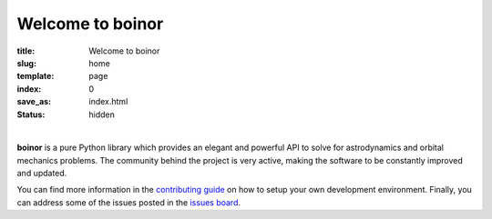 Welcome to boinor
====================

:title: Welcome to boinor
:slug: home
:template: page
:index: 0
:save_as: index.html
:status: hidden

.. image:: {static}/images/logo_text.png
   :alt: boinor logo

|

**boinor** is a pure Python library which provides an elegant and powerful API to
solve for astrodynamics and orbital mechanics problems. The community behind the
project is very active, making the software to be constantly improved and
updated.

You can find more information in the `contributing guide
<https://docs.boinor.space/en/latest/contributing.html>`_ on how to setup
your own development environment. Finally, you can address some of the issues
posted in the `issues board <https://github.com/boinor/boinor/issues>`_.

